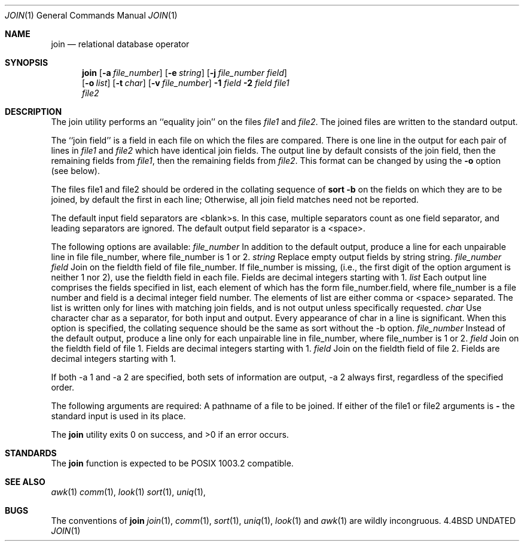 .\" Copyright (c) 1990 The Regents of the University of California.
.\" All rights reserved.
.\"
.\" %sccs.include.redist.man%
.\"
.\"     @(#)join.1	6.2 (Berkeley) 06/24/90
.\"
.Dd 
.Dt JOIN 1
.Os BSD 4.4
.Sh NAME
.Nm join
.Nd relational database operator
.Sh SYNOPSIS
.Nm join
.Op Fl a Ar file_number
.Op Fl e Ar string
.Op Fl j Ar file_number field
.if n .br
.Op Fl o Ar list
.Op Fl t Ar char
.Op Fl v Ar file_number
.Ob
.Fl \&1
.Ar field
.Oe
.Ob
.Fl \&2
.Ar field
.Oe
.Ar file1
.if n .br
.Ar file2
.Sh DESCRIPTION
The join utility performs an ``equality join'' on the files
.Ar file1
and
.Ar file2 .
The joined files are written to the standard
output.
.Pp
The ``join field'' is a field in each file on which the
files are compared.
There is one line in the output for
each pair of lines in
.Ar file1
and
.Ar file2
which have identical
join fields.
The output line by default consists of the
join field, then the remaining fields from
.Ar file1 ,
then the
remaining fields from
.Ar file2 .
This format can be changed by
using the
.Fl o
option (see below).
.Pp
The files file1 and file2 should be ordered in the collating
sequence of
.Li sort -b
on the fields on which they are to be
joined, by default the first in each line; Otherwise, all
join field matches need not be reported.
.Pp
The default input field separators are <blank>s.
In this
case, multiple separators count as one field separator, and
leading separators are ignored.
The default output field
separator is a <space>.
.Pp
The following options are available:
.Tw Fl
.Tc Fl a
.Ws
.Ar file_number
.Cx
In addition to the default output, produce a line
for each unpairable line in file file_number, where
file_number is 1 or 2.
.Tc Fl e
.Ws
.Ar string
.Cx
Replace empty output fields by string string.
.Tc Fl j
.Ws
.Ar file_number field
.Cx
Join on the fieldth field of file
file_number.
If file_number is missing, (i.e., the
first digit of the option argument is neither 1 nor
2), use the fieldth field in each file.
Fields are
decimal integers starting with 1.
.Tc Fl o
.Ws
.Ar list
.Cx
Each output line comprises the fields specified in
list, each element of which has the form
file_number.field, where file_number is a file
number and field is a decimal integer field number.
The elements of list are either comma or <space> separated.
The list is written only for lines with matching join fields,
and is not output unless specifically requested.
.Tc Fl t
.Ws
.Ar char
.Cx
Use character char as a separator, for both input
and output.
Every appearance of char in a line is
significant.
When this option is specified, the
collating sequence should be the same as sort
without the -b option.
.Tc Fl v
.Ws
.Ar file_number
.Cx
Instead of the default output, produce a line only
for each unpairable line in file_number, where
file_number is 1 or 2.
.Tc Fl 1
.Ws
.Ar field
.Cx
Join on the fieldth field of file 1.
Fields are
decimal integers starting with 1.
.Tc Fl 2
.Ws
.Ar field
.Cx
Join on the fieldth field of file 2.
Fields are
decimal integers starting with 1.
.Tp
.Pp
If both -a 1 and -a 2 are specified, both sets of information
are output, -a 2 always first, regardless of the specified
order.
.Pp
The following arguments are required:
.Tw Fl
.Tp Ar file1
.Tp Ar file2
A pathname of a file to be joined.
If either of
the file1 or file2 arguments is
.Fl
the standard
input is used in its place.
.Pp
The
.Nm join
utility exits 0 on success, and >0 if an error occurs.
.Sh STANDARDS
The
.Nm join
function is expected to be POSIX 1003.2 compatible.
.Sh SEE ALSO
.Xr awk 1
.Xr comm 1 ,
.Xr look 1
.Xr sort 1 ,
.Xr uniq 1 ,
.Sh BUGS
The conventions of
.Nm
.Xr join 1 ,
.Xr comm 1 ,
.Xr sort 1 ,
.Xr uniq 1 ,
.Xr look 1
and
.Xr awk  1
are wildly incongruous.
